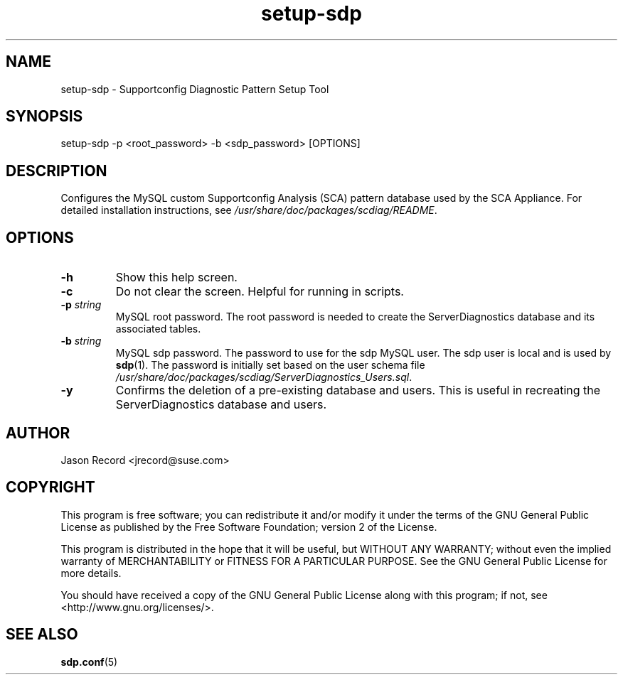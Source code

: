 .TH setup-sdp 8 "18 Mar 2014" "setup-sdp" "Supportconfig Analysis Manual"
.SH NAME
setup-sdp - Supportconfig Diagnostic Pattern Setup Tool
.SH SYNOPSIS
setup-sdp -p <root_password> -b <sdp_password> [OPTIONS]
.SH DESCRIPTION
Configures the MySQL custom Supportconfig Analysis (SCA) pattern database used by the SCA Appliance. For detailed installation instructions, see \fI/usr/share/doc/packages/scdiag/README\fR.
.SH OPTIONS
.TP
\fB\-h\fR
Show this help screen.
.TP
\fB\-c\fR
Do not clear the screen. Helpful for running in scripts.
.TP
\fB\-p\fR \fIstring\fR
MySQL root password. The root password is needed to create the ServerDiagnostics database and its associated tables.
.TP
\fB\-b\fR \fIstring\fR
MySQL sdp password. The password to use for the sdp MySQL user. The sdp user is local and is used by \fBsdp\fR(1). The password is initially set based on the user schema file \fI/usr/share/doc/packages/scdiag/ServerDiagnostics_Users.sql\fR.
.TP
\fB\-y\fR
Confirms the deletion of a pre-existing database and users. This is useful in recreating the ServerDiagnostics database and users.
.PD
.SH AUTHOR
Jason Record <jrecord@suse.com>
.SH COPYRIGHT
This program is free software; you can redistribute it and/or modify
it under the terms of the GNU General Public License as published by
the Free Software Foundation; version 2 of the License.
.PP
This program is distributed in the hope that it will be useful,
but WITHOUT ANY WARRANTY; without even the implied warranty of
MERCHANTABILITY or FITNESS FOR A PARTICULAR PURPOSE.  See the
GNU General Public License for more details.
.PP
You should have received a copy of the GNU General Public License
along with this program; if not, see <http://www.gnu.org/licenses/>.
.SH SEE ALSO
.BR sdp.conf (5)

